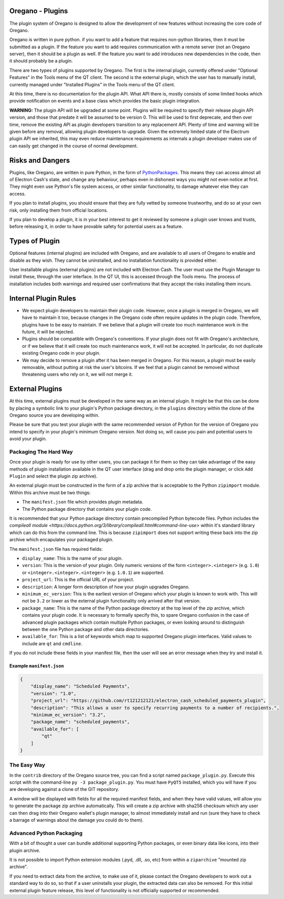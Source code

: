 Oregano - Plugins
=======================

The plugin system of Oregano is designed to allow the development
of new features without increasing the core code of Oregano.

Oregano is written in pure python. if you want to add a feature
that requires non-python libraries, then it must be submitted as a
plugin. If the feature you want to add requires communication with
a remote server (not an Oregano server), then it should be a
plugin as well. If the feature you want to add introduces new
dependencies in the code, then it should probably be a plugin.

There are two types of plugins supported by Oregano.  The first is the
internal plugin, currently offered under "Optional Features" in the Tools
menu of the QT client.  The second is the external plugin, which the user
has to manually install, currently managed under "Installed Plugins" in the
Tools menu of the QT client.

At this time, there is no documentation for the plugin API.  What API there
is, mostly consists of some limited hooks which provide notification on events
and a base class which provides the basic plugin integration.

**WARNING:** The plugin API will be upgraded at some point.  Plugins will
be required to specify their release plugin API version, and those that
predate it will be assumed to be version 0.   This will be used to first
deprecate, and then over time, remove the existing API as plugin
developers transition to any replacement API.  Plenty of time and warning
will be given before any removal, allowing plugin developers to upgrade.
Given the extremely limited state of the Electrum plugin API we inherited,
this may even reduce maintenance requirements
as internals a plugin developer makes use of can easily get changed
in the course of normal development.

Risks and Dangers
=================

Plugins, like Oregano, are written in pure Python, in the form of
PythonPackages_.  This means they can access almost all of Electron
Cash's state, and change any behaviour, perhaps even in dishonest ways
you might not even notice at first.  They might even use Python's file
system access, or other similar functionality, to damage whatever else
they can access.

If you plan to install plugins, you should ensure that they are fully vetted
by someone trustworthy, and do so at your own risk, only installing them from
official locations.

If you plan to develop a plugin, it is in your best interest to get it
reviewed by someone a plugin user knows and trusts, before releasing it,
in order to have provable safety for potential users as a feature.

.. _PythonPackages: https://docs.python.org/3/tutorial/modules.html#packages

Types of Plugin
===============

Optional features (internal plugins) are included with Oregano, and are
available to all users of Oregano to enable and disable as they wish.
They cannot be uninstalled, and no installation functionality is provided
either.

User installable plugins (external plugins) are not included with Electron
Cash.  The user must use the Plugin Manager to install these, through the
user interface.  In the QT UI, this is accessed through the Tools menu.  The
process of installation includes both warnings and required user confirmations
that they accept the risks installing them incurs.

Internal Plugin Rules
=====================

- We expect plugin developers to maintain their plugin code. However,
  once a plugin is merged in Oregano, we will have to maintain it
  too, because changes in the Oregano code often require updates in
  the plugin code. Therefore, plugins have to be easy to maintain. If
  we believe that a plugin will create too much maintenance work in
  the future, it will be rejected.

- Plugins should be compatible with Oregano's conventions. If your
  plugin does not fit with Oregano's architecture, or if we believe
  that it will create too much maintenance work, it will not be
  accepted. In particular, do not duplicate existing Oregano code in
  your plugin.

- We may decide to remove a plugin after it has been merged in
  Oregano. For this reason, a plugin must be easily removable,
  without putting at risk the user's bitcoins. If we feel that a
  plugin cannot be removed without threatening users who rely on it,
  we will not merge it.

External Plugins
================

At this time, external plugins must be developed in the same way as an
internal plugin.  It might be that this can be done by placing a symbolic link
to your plugin's Python package directory, in the ``plugins`` directory within the
clone of the Oregano source you are developing within.

Please be sure that you test your plugin with the same recommended version of
Python for the version of Oregano you intend to specify in your
plugin's minimum Oregano version.  Not doing so, will cause you pain
and potential users to avoid your plugin.

Packaging The Hard Way
----------------------

Once your plugin is ready for use by other users, you can package it for them
so they can take advantage of the easy methods of plugin installation available
in the QT user interface (drag and drop onto the plugin manager, or click
``Add Plugin`` and select the plugin zip archive).

An external plugin must be constructed in the form of a zip archive that is
acceptable to the Python ``zipimport`` module.  Within this archive must be two
things:

- The ``manifest.json`` file which provides plugin metadata.
- The Python package directory that contains your plugin code.

It is recommended that your Python package directory contain precompiled
Python bytecode files.  Python includes
the `compileall module <https://docs.python.org/3/library/compileall.html#command-line-use>`
within it's standard library which can do this from the command line.  This
is because ``zipimport`` does not support writing these back into the zip archive
which encapulates your packaged plugin.

The ``manifest.json`` file has required fields:

- ``display_name``: This is the name of your plugin.
- ``version``: This is the version of your plugin.  Only numeric versions of the
  form ``<integer>.<integer>`` (e.g. ``1.0``) or ``<integer>.<integer>.<integer>``
  (e.g. ``1.0.1``) are supported.
- ``project_url``: This is the official URL of your project.
- ``description``: A longer form description of how your plugin upgrades
  Oregano.
- ``minimum_ec_version``: This is the earliest version of Oregano
  which your plugin is known to work with.  This will not be ``3.2`` or lower
  as the external plugin functionality only arrived after that version.
- ``package_name``: This is the name of the Python package directory at the
  top level of the zip archive, which contains your plugin code.  It is
  necessary to formally specify this, to spare Oregano confusion in
  the case of advanced plugin packages which contain multiple Python
  packages, or even looking around to distinguish between the one Python
  package and other data directories.
- ``available_for``: This is a list of keywords which map to supported
  Oregano plugin interfaces.  Valid values to include are ``qt`` and
  ``cmdline``.

If you do not include these fields in your manifest file, then the user will
see an error message when they try and install it.

Example ``manifest.json``
^^^^^^^^^^^^^^^^^^^^^^^^^

.. code-block:: json

    {
        "display_name": "Scheduled Payments",
        "version": "1.0",
        "project_url": "https://github.com/rt121212121/electron_cash_scheduled_payments_plugin",
        "description": "This allows a user to specify recurring payments to a number of recipients.",
        "minimum_ec_version": "3.2",
        "package_name": "scheduled_payments",
        "available_for": [
            "qt"
        ]
    }

The Easy Way
------------

In the ``contrib`` directory of the Oregano source tree, you can find a script
named ``package_plugin.py``.  Execute this script with the command-line
``py -3 package_plugin.py``.  You must have ``PyQT5`` installed, which you will have
if you are developing against a clone of the GIT repository.

A window will be displayed with fields for all the required manifest fields, and
when they have valid values, will allow you to generate the package zip archive
automatically.  This will create a zip archive with sha256 checksum which any
user can then drag into their Oregano wallet's plugin manager, to
almost immediately install and run (sure they have to check a barrage of warnings
about the damage you could do to them).

Advanced Python Packaging
-------------------------

With a bit of thought a user can bundle additional supporting Python packages,
or even binary data like icons, into their plugin archive.

It is not possible to import Python extension modules (.pyd, .dll, .so, etc)
from within a ``ziparchive`` "mounted zip archive".

If you need to extract data from the archive, to make use of it, please contact
the Oregano developers to work out a standard way to do so, so that if
a user uninstalls your plugin, the extracted data can also be removed.  For this
initial external plugin feature release, this level of functionality is not
officially supported or recommended.
